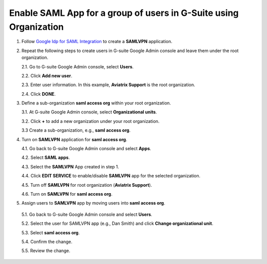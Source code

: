 
Enable SAML App for a group of users in G-Suite using Organization
-------------------------------------------------------------------

1. Follow `Google Idp for SAML Integration <https://docs.aviatrix.com/HowTos/SAML_Integration_Google_IdP.html#google-idp-for-saml-integration##openvpn-with-saml-authentication-on-okta-idp>`_ to create a **SAMLVPN** application.

2. Repeat the following steps to create users in G-suite Google Admin console and leave them under the root organization.

   2.1. Go to G-suite Google Admin console, select **Users**.

   |g-suite-admin-users|

   2.2. Click **Add new user**.

   |add-new-user-button|

   2.3. Enter user information. In this example, **Aviatrix Support** is the root organization.

   |add-new-user|

   2.4. Click **DONE**.

   |new-user-added|

3. Define a sub-organization **saml access org** within your root organization.

   3.1. At G-suite Google Admin console, select **Organizational units**.

   |g-suite-admin|

   3.2. Click **+** to add a new organization under your root organization.

   |manage-org|

   3.3 Create a sub-organization, e.g., **saml access org**.

   |create-org|

   |saml-access-org|

4. Turn on **SAMLVPN** application for **saml access org**.

   4.1. Go back to G-suite Google Admin console and select **Apps**.

   |g-suite-admin-apps|

   4.2. Select **SAML apps**.

   |apps-settings|

   4.3. Select the **SAMLVPN** App created in step 1.

   |saml-vpn-apps|

   4.4. Click **EDIT SERVICE** to enable/disable **SAMLVPN** app for the selected organization.

   |open-SAMLVPN|

   4.5. Turn off **SAMLVPN** for root organization (**Aviatrix Support**).

   |disable-SAMLVPN-rootorg|

   4.6. Turn on **SAMLVPN** for **saml access org**.

   |enable-SAMLVPN-suborg|

5.  Assign users to **SAMLVPN** app by moving users into **saml access org**.

   5.1. Go back to G-suite Google Admin console and select **Users**.

   |g-suite-admin-users|

   5.2. Select the user for SAMLVPN app (e.g., Dan Smith) and click **Change organizational unit**.

   |change-org-button|

   5.3. Select **saml access org**.

   |change-org-unit|

   5.4. Confirm the change.

   |confirm-org-change|

   5.5. Review the change.

   |select-dan-smith|

   |reopen-2-confirm-org|

.. |g-suite-admin-users| image:: SSL_VPN_Google_SAML_Organization_media/g-suite-admin-console-users.png
   :scale: 70%

.. |add-new-user-button| image:: SSL_VPN_Google_SAML_Organization_media/add-new-user-button.png
   :scale: 70%

.. |add-new-user| image:: SSL_VPN_Google_SAML_Organization_media/add-new-user.png
   :scale: 70%

.. |new-user-added| image:: SSL_VPN_Google_SAML_Organization_media/new-user-added.png
   :scale: 70%

.. |g-suite-admin| image:: SSL_VPN_Google_SAML_Organization_media/g-suite-admin-console.png
   :scale: 70%

.. |manage-org| image:: SSL_VPN_Google_SAML_Organization_media/organization-management.png
   :scale: 70%

.. |create-org| image:: SSL_VPN_Google_SAML_Organization_media/create-organization.png
   :scale: 70%

.. |saml-access-org| image:: SSL_VPN_Google_SAML_Organization_media/saml-access-org.png
   :scale: 70%

.. |saml-vpn-apps| image:: SSL_VPN_Google_SAML_Organization_media/saml-vpn-apps.png
   :scale: 70%

.. |g-suite-admin-apps| image:: SSL_VPN_Google_SAML_Organization_media/g-suite-admin-console-apps.png
   :scale: 70%

.. |apps-settings| image:: SSL_VPN_Google_SAML_Organization_media/apps-settings.png
   :scale: 70%

.. |open-SAMLVPN| image:: SSL_VPN_Google_SAML_Organization_media/open-SAMLVPN.png
   :scale: 70%

.. |disable-SAMLVPN-rootorg| image:: SSL_VPN_Google_SAML_Organization_media/disable-SAMLVPN-rootorg.png
   :scale: 70%

.. |enable-SAMLVPN-suborg| image:: SSL_VPN_Google_SAML_Organization_media/enable-SAMLVPN-suborg.png
   :scale: 70%

.. |change-org-button| image:: SSL_VPN_Google_SAML_Organization_media/change-org-button.png
   :scale: 70%

.. |change-org-unit| image:: SSL_VPN_Google_SAML_Organization_media/change-org-unit.png
   :scale: 70%

.. |confirm-org-change| image:: SSL_VPN_Google_SAML_Organization_media/confirm-org-change.png
   :scale: 70%

.. |select-dan-smith| image:: SSL_VPN_Google_SAML_Organization_media/select-dan-smith.png
   :scale: 70%

.. |reopen-2-confirm-org| image:: SSL_VPN_Google_SAML_Organization_media/reopen-2-confirm-org.png
   :scale: 70%

.. disqus::
